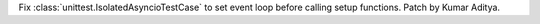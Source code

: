 Fix :class:`unittest.IsolatedAsyncioTestCase` to set event loop before calling setup functions. Patch by Kumar Aditya.
